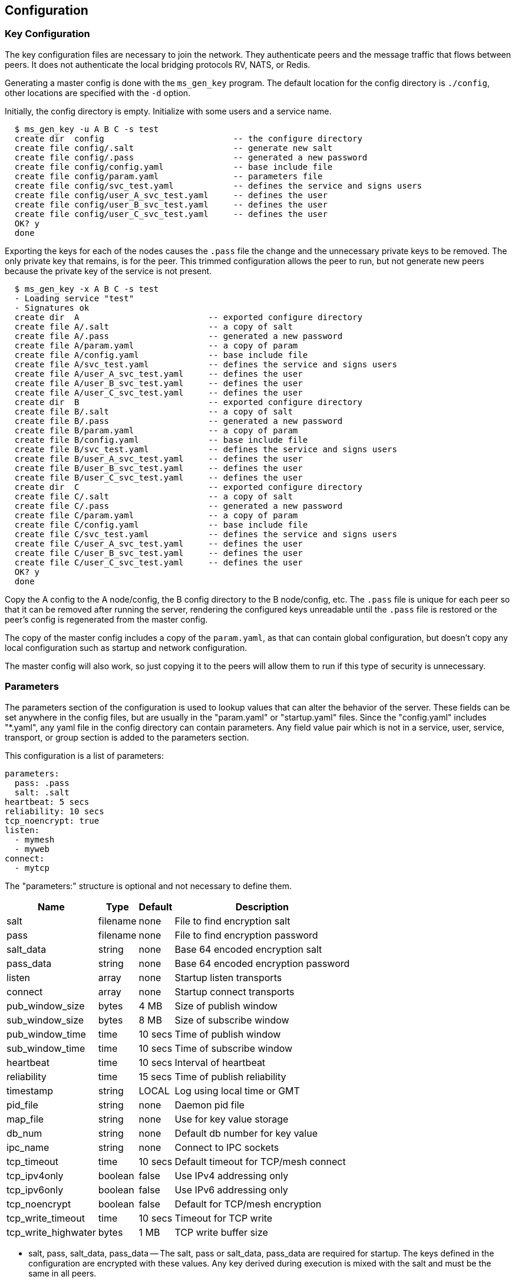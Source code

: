 [[config]]
Configuration
-------------

Key Configuration
~~~~~~~~~~~~~~~~~

The key configuration files are necessary to join the network.  They
authenticate peers and the message traffic that flows between peers.  It does
not authenticate the local bridging protocols RV, NATS, or Redis.

Generating a master config is done with the `ms_gen_key` program.  The default
location for the config directory is `./config`, other locations are specified
with the `-d` option.

Initially, the config directory is empty.  Initialize with some users and a
service name.

----
  $ ms_gen_key -u A B C -s test
  create dir  config                          -- the configure directory
  create file config/.salt                    -- generate new salt
  create file config/.pass                    -- generated a new password
  create file config/config.yaml              -- base include file
  create file config/param.yaml               -- parameters file
  create file config/svc_test.yaml            -- defines the service and signs users
  create file config/user_A_svc_test.yaml     -- defines the user
  create file config/user_B_svc_test.yaml     -- defines the user
  create file config/user_C_svc_test.yaml     -- defines the user
  OK? y
  done
----

Exporting the keys for each of the nodes causes the `.pass` file the change and
the unnecessary private keys to be removed.  The only private key that remains,
is for the peer.  This trimmed configuration allows the peer to run, but not
generate new peers because the private key of the service is not present.

----
  $ ms_gen_key -x A B C -s test
  - Loading service "test"               
  - Signatures ok                        
  create dir  A                          -- exported configure directory
  create file A/.salt                    -- a copy of salt
  create file A/.pass                    -- generated a new password
  create file A/param.yaml               -- a copy of param
  create file A/config.yaml              -- base include file
  create file A/svc_test.yaml            -- defines the service and signs users
  create file A/user_A_svc_test.yaml     -- defines the user
  create file A/user_B_svc_test.yaml     -- defines the user
  create file A/user_C_svc_test.yaml     -- defines the user
  create dir  B                          -- exported configure directory
  create file B/.salt                    -- a copy of salt
  create file B/.pass                    -- generated a new password
  create file B/param.yaml               -- a copy of param
  create file B/config.yaml              -- base include file
  create file B/svc_test.yaml            -- defines the service and signs users
  create file B/user_A_svc_test.yaml     -- defines the user
  create file B/user_B_svc_test.yaml     -- defines the user
  create file B/user_C_svc_test.yaml     -- defines the user
  create dir  C                          -- exported configure directory
  create file C/.salt                    -- a copy of salt
  create file C/.pass                    -- generated a new password
  create file C/param.yaml               -- a copy of param
  create file C/config.yaml              -- base include file
  create file C/svc_test.yaml            -- defines the service and signs users
  create file C/user_A_svc_test.yaml     -- defines the user
  create file C/user_B_svc_test.yaml     -- defines the user
  create file C/user_C_svc_test.yaml     -- defines the user
  OK? y
  done
----

Copy the A config to the A node/config, the B config directory to the B
node/config, etc.  The `.pass` file is unique for each peer so that it can be
removed after running the server, rendering the configured keys unreadable
until the `.pass` file is restored or the peer's config is regenerated from the
master config.

The copy of the master config includes a copy of the `param.yaml`, as that can
contain global configuration, but doesn't copy any local configuration such as
startup and network configuration.

The master config will also work, so just copying it to the peers will allow
them to run if this type of security is unnecessary.

Parameters
~~~~~~~~~~

The parameters section of the configuration is used to lookup values that can
alter the behavior of the server.  These fields can be set anywhere in the
config files, but are usually in the "param.yaml" or "startup.yaml" files.
Since the "config.yaml" includes "*.yaml", any yaml file in the config
directory can contain parameters.  Any field value pair which is not in a
service, user, service, transport, or group section is added to the parameters
section.

This configuration is a list of parameters:

----
parameters:
  pass: .pass
  salt: .salt
heartbeat: 5 secs
reliability: 10 secs
tcp_noencrypt: true
listen:
  - mymesh
  - myweb
connect:
  - mytcp
----

The "parameters:" structure is optional and not necessary to define them.

[%autowidth,options="header",grid="cols",stripes="even"]
|=============================================
| Name                | Type     | Default | Description
| salt                | filename | none    | File to find encryption salt
| pass                | filename | none    | File to find encryption password
| salt_data           | string   | none    | Base 64 encoded encryption salt
| pass_data           | string   | none    | Base 64 encoded encryption password
| listen              | array    | none    | Startup listen transports
| connect             | array    | none    | Startup connect transports
| pub_window_size     | bytes    | 4 MB    | Size of publish window
| sub_window_size     | bytes    | 8 MB    | Size of subscribe window
| pub_window_time     | time     | 10 secs | Time of publish window
| sub_window_time     | time     | 10 secs | Time of subscribe window
| heartbeat           | time     | 10 secs | Interval of heartbeat
| reliability         | time     | 15 secs | Time of publish reliability
| timestamp           | string   | LOCAL   | Log using local time or GMT
| pid_file            | string   | none    | Daemon pid file
| map_file            | string   | none    | Use for key value storage
| db_num              | string   | none    | Default db number for key value
| ipc_name            | string   | none    | Connect to IPC sockets
| tcp_timeout         | time     | 10 secs | Default timeout for TCP/mesh connect
| tcp_ipv4only        | boolean  | false   | Use IPv4 addressing only
| tcp_ipv6only        | boolean  | false   | Use IPv6 addressing only
| tcp_noencrypt       | boolean  | false   | Default for TCP/mesh encryption
| tcp_write_timeout   | time     | 10 secs | Timeout for TCP write
| tcp_write_highwater | bytes    | 1 MB    | TCP write buffer size
|=============================================

- salt, pass, salt_data, pass_data -- The salt, pass or salt_data, pass_data
  are required for startup.  The keys defined in the configuration are
  encrypted with these values.  Any key derived during execution is mixed with
  the salt and must be the same in all peers.

- listen, connect -- The startup transports.  They are started before any other
  events are processed.  If a listen fails, then the program exits.  A connect
  failure will not cause an exit, since it retries.

- pub_window_size, sub_window_size, pub_window_time, sub_window_time -- These
  track the sequence numbers of messages sent and received.  They are described
  in <<pub_window>>.

- heartbeat -- The interval which heartbeats are published to directly
  connected peers.  A link is not active when a heartbeat is missed for
  1.5 times this interval.  The link is reactivated when a heartbeat is
  received.

- timestamp -- When set to GMT, the time stamps are not offset by the local
  timezone.

- pid_file -- A file that contains the process id when forked in rvd mode.

- map_file -- If a Redis transport is used, this is where the data is stored.
  If no map is defined, then the data stored will fail and data retrieved will
  be zero.  The `kv_server` command will initialize a map file.

- db_num -- The default database number for the Redis transport.

- ipc_name -- When set, allows IPC processes to connect through Unix sockets
  and subscription maps using the same name.  If the processes are shutdown,
  they will restart or stop the subscriptions using the maps.

- tcp_timeout -- The default retry timeout for TCP and mesh connections.

- tcp_ip4only -- Resolve DNS hostnames to IPv4 addresses only.

- tcp_ip6only -- Resolve DNS hostnames to IPv6 addresses only.

- tcp_noencrypt -- When true, the default for TCP and mesh connections is to
  to not encrypt the traffic.

- tcp_write_timeout -- Amount of time to wait for TCP write progress if the
  write buffer is full.  After this time, socket is disconnected and messages
  lost.  When a TCP write buffer has equal or more than `tcp_write_highwater`
  bytes then backpressure can be applied to the sockets that are forwarding
  data, causing them to add latency waiting for the writer to have space
  available.

- tcp_write_highwater -- Amount of data to buffer for writing before applying
  back pressure to forwarding sockets.
